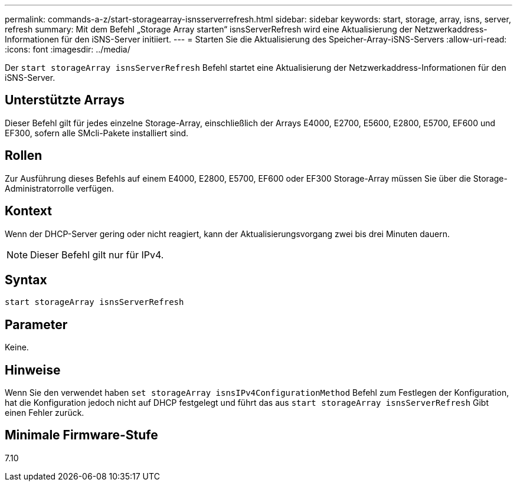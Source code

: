 ---
permalink: commands-a-z/start-storagearray-isnsserverrefresh.html 
sidebar: sidebar 
keywords: start, storage, array, isns, server, refresh 
summary: Mit dem Befehl „Storage Array starten“ isnsServerRefresh wird eine Aktualisierung der Netzwerkaddress-Informationen für den iSNS-Server initiiert. 
---
= Starten Sie die Aktualisierung des Speicher-Array-iSNS-Servers
:allow-uri-read: 
:icons: font
:imagesdir: ../media/


[role="lead"]
Der `start storageArray isnsServerRefresh` Befehl startet eine Aktualisierung der Netzwerkaddress-Informationen für den iSNS-Server.



== Unterstützte Arrays

Dieser Befehl gilt für jedes einzelne Storage-Array, einschließlich der Arrays E4000, E2700, E5600, E2800, E5700, EF600 und EF300, sofern alle SMcli-Pakete installiert sind.



== Rollen

Zur Ausführung dieses Befehls auf einem E4000, E2800, E5700, EF600 oder EF300 Storage-Array müssen Sie über die Storage-Administratorrolle verfügen.



== Kontext

Wenn der DHCP-Server gering oder nicht reagiert, kann der Aktualisierungsvorgang zwei bis drei Minuten dauern.

[NOTE]
====
Dieser Befehl gilt nur für IPv4.

====


== Syntax

[source, cli]
----
start storageArray isnsServerRefresh
----


== Parameter

Keine.



== Hinweise

Wenn Sie den verwendet haben `set storageArray isnsIPv4ConfigurationMethod` Befehl zum Festlegen der Konfiguration, hat die Konfiguration jedoch nicht auf DHCP festgelegt und führt das aus `start storageArray isnsServerRefresh` Gibt einen Fehler zurück.



== Minimale Firmware-Stufe

7.10
